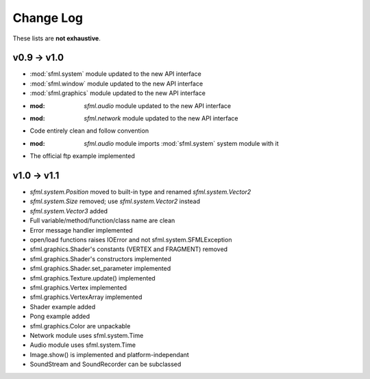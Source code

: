 Change Log
===========

These lists are **not exhaustive**.

v0.9 -> v1.0
------------
* :mod:`sfml.system` module updated to the new API interface
* :mod:`sfml.window` module updated to the new API interface
* :mod:`sfml.graphics` module updated to the new API interface
* :mod: `sfml.audio` module updated to the new API interface
* :mod: `sfml.network` module updated to the new API interface
* Code entirely clean and follow convention

* :mod: `sfml.audio` module imports :mod:`sfml.system` system module with it
* The official ftp example implemented

v1.0 -> v1.1
------------
* `sfml.system.Position` moved to built-in type and renamed `sfml.system.Vector2`
* `sfml.system.Size` removed; use `sfml.system.Vector2` instead
* `sfml.system.Vector3` added
* Full variable/method/function/class name are clean
* Error message handler implemented
* open/load functions raises IOError and not sfml.system.SFMLException
* sfml.graphics.Shader's constants (VERTEX and FRAGMENT) removed
* sfml.graphics.Shader's constructors implemented
* sfml.graphics.Shader.set_parameter implemented
* sfml.graphics.Texture.update() implemented
* sfml.graphics.Vertex implemented
* sfml.graphics.VertexArray implemented
* Shader example added
* Pong example added
* sfml.graphics.Color are unpackable
* Network module uses sfml.system.Time
* Audio module uses sfml.system.Time
* Image.show() is implemented and platform-independant
* SoundStream and SoundRecorder can be subclassed

